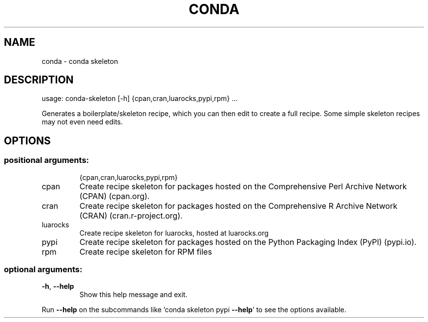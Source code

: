 .\" DO NOT MODIFY THIS FILE!  It was generated by help2man 1.47.4.
.TH CONDA "1" "12월 2017" "Anaconda, Inc." "User Commands"
.SH NAME
conda \- conda skeleton
.SH DESCRIPTION
usage: conda\-skeleton [\-h] {cpan,cran,luarocks,pypi,rpm} ...
.PP
Generates a boilerplate/skeleton recipe, which you can then edit to create a
full recipe. Some simple skeleton recipes may not even need edits.
.SH OPTIONS
.SS "positional arguments:"
.IP
{cpan,cran,luarocks,pypi,rpm}
.TP
cpan
Create recipe skeleton for packages hosted on the
Comprehensive Perl Archive Network (CPAN) (cpan.org).
.TP
cran
Create recipe skeleton for packages hosted on the
Comprehensive R Archive Network (CRAN)
(cran.r\-project.org).
.TP
luarocks
Create recipe skeleton for luarocks, hosted at
luarocks.org
.TP
pypi
Create recipe skeleton for packages hosted on the
Python Packaging Index (PyPI) (pypi.io).
.TP
rpm
Create recipe skeleton for RPM files
.SS "optional arguments:"
.TP
\fB\-h\fR, \fB\-\-help\fR
Show this help message and exit.
.PP
Run \fB\-\-help\fR on the subcommands like 'conda skeleton pypi \fB\-\-help\fR' to see the
options available.

